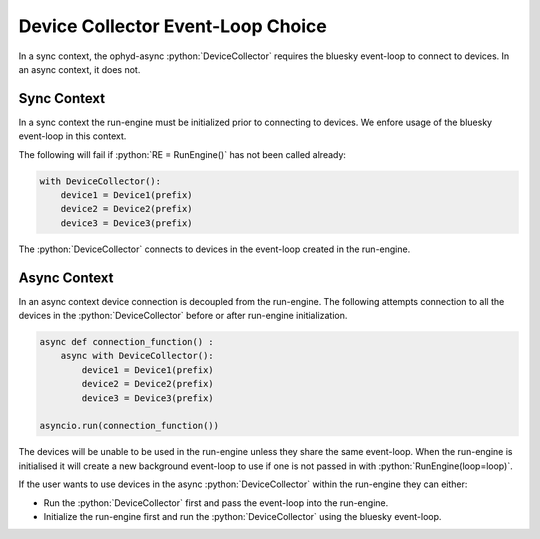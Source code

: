 Device Collector Event-Loop Choice
----------------------------------

In a sync context, the ophyd-async :python:`DeviceCollector` requires the bluesky event-loop
to connect to devices. In an async context, it does not.

Sync Context
============

In a sync context the run-engine must be initialized prior to connecting to devices.
We enfore usage of the bluesky event-loop in this context.

The following will fail if :python:`RE = RunEngine()` has not been called already:

.. code:: python

  with DeviceCollector():
      device1 = Device1(prefix)
      device2 = Device2(prefix)
      device3 = Device3(prefix)

The :python:`DeviceCollector` connects to devices in the event-loop created in the run-engine.


Async Context
=============

In an async context device connection is decoupled from the run-engine.
The following attempts connection to all the devices in the :python:`DeviceCollector`
before or after run-engine initialization.

.. code:: python

  async def connection_function() :
      async with DeviceCollector():
          device1 = Device1(prefix)
          device2 = Device2(prefix)
          device3 = Device3(prefix)

  asyncio.run(connection_function())

The devices will be unable to be used in the run-engine unless they share the same event-loop.
When the run-engine is initialised it will create a new background event-loop to use if one
is not passed in with :python:`RunEngine(loop=loop)`.

If the user wants to use devices in the async :python:`DeviceCollector` within the run-engine
they can either:

* Run the :python:`DeviceCollector` first and pass the event-loop into the run-engine.
* Initialize the run-engine first and run the :python:`DeviceCollector` using the bluesky event-loop.
